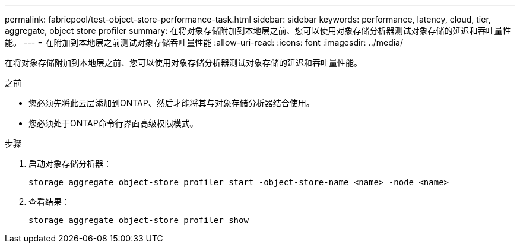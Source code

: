 ---
permalink: fabricpool/test-object-store-performance-task.html 
sidebar: sidebar 
keywords: performance, latency, cloud, tier, aggregate, object store profiler 
summary: 在将对象存储附加到本地层之前、您可以使用对象存储分析器测试对象存储的延迟和吞吐量性能。 
---
= 在附加到本地层之前测试对象存储吞吐量性能
:allow-uri-read: 
:icons: font
:imagesdir: ../media/


[role="lead"]
在将对象存储附加到本地层之前、您可以使用对象存储分析器测试对象存储的延迟和吞吐量性能。

.之前
* 您必须先将此云层添加到ONTAP、然后才能将其与对象存储分析器结合使用。
* 您必须处于ONTAP命令行界面高级权限模式。


.步骤
. 启动对象存储分析器：
+
`storage aggregate object-store profiler start -object-store-name <name> -node <name>`

. 查看结果：
+
`storage aggregate object-store profiler show`


